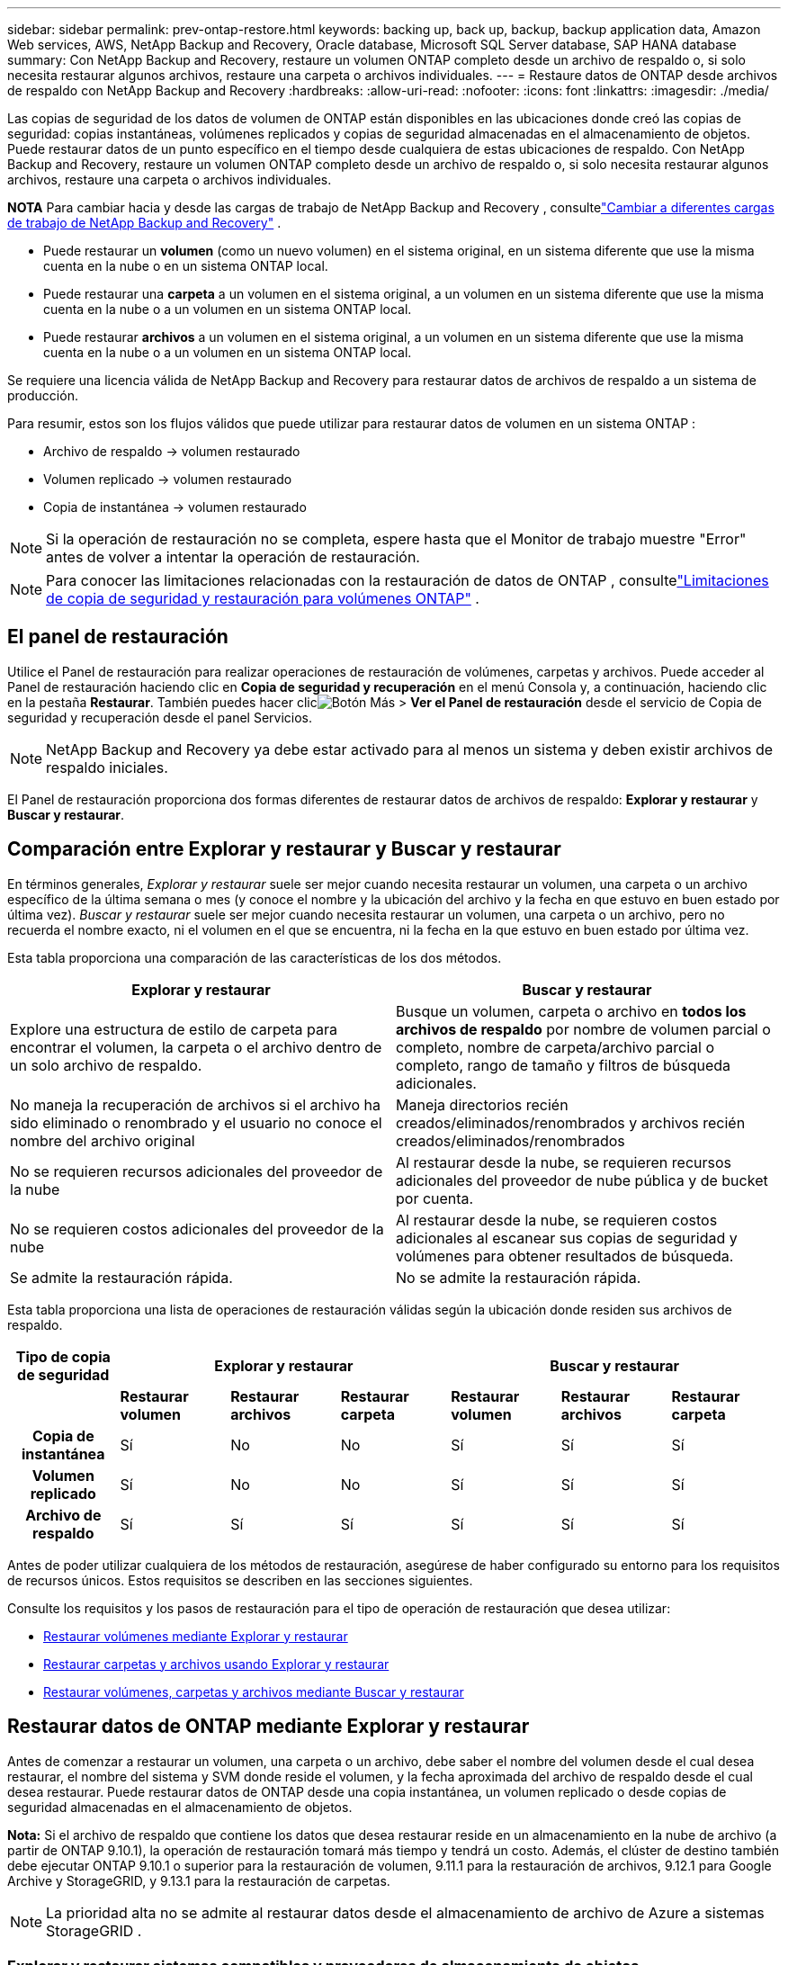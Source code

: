 ---
sidebar: sidebar 
permalink: prev-ontap-restore.html 
keywords: backing up, back up, backup, backup application data, Amazon Web services, AWS, NetApp Backup and Recovery, Oracle database, Microsoft SQL Server database, SAP HANA database 
summary: Con NetApp Backup and Recovery, restaure un volumen ONTAP completo desde un archivo de respaldo o, si solo necesita restaurar algunos archivos, restaure una carpeta o archivos individuales. 
---
= Restaure datos de ONTAP desde archivos de respaldo con NetApp Backup and Recovery
:hardbreaks:
:allow-uri-read: 
:nofooter: 
:icons: font
:linkattrs: 
:imagesdir: ./media/


[role="lead"]
Las copias de seguridad de los datos de volumen de ONTAP están disponibles en las ubicaciones donde creó las copias de seguridad: copias instantáneas, volúmenes replicados y copias de seguridad almacenadas en el almacenamiento de objetos.  Puede restaurar datos de un punto específico en el tiempo desde cualquiera de estas ubicaciones de respaldo.  Con NetApp Backup and Recovery, restaure un volumen ONTAP completo desde un archivo de respaldo o, si solo necesita restaurar algunos archivos, restaure una carpeta o archivos individuales.

[]
====
*NOTA* Para cambiar hacia y desde las cargas de trabajo de NetApp Backup and Recovery , consultelink:br-start-switch-ui.html["Cambiar a diferentes cargas de trabajo de NetApp Backup and Recovery"] .

====
* Puede restaurar un *volumen* (como un nuevo volumen) en el sistema original, en un sistema diferente que use la misma cuenta en la nube o en un sistema ONTAP local.
* Puede restaurar una *carpeta* a un volumen en el sistema original, a un volumen en un sistema diferente que use la misma cuenta en la nube o a un volumen en un sistema ONTAP local.
* Puede restaurar *archivos* a un volumen en el sistema original, a un volumen en un sistema diferente que use la misma cuenta en la nube o a un volumen en un sistema ONTAP local.


Se requiere una licencia válida de NetApp Backup and Recovery para restaurar datos de archivos de respaldo a un sistema de producción.

Para resumir, estos son los flujos válidos que puede utilizar para restaurar datos de volumen en un sistema ONTAP :

* Archivo de respaldo -> volumen restaurado
* Volumen replicado -> volumen restaurado
* Copia de instantánea -> volumen restaurado



NOTE: Si la operación de restauración no se completa, espere hasta que el Monitor de trabajo muestre "Error" antes de volver a intentar la operación de restauración.


NOTE: Para conocer las limitaciones relacionadas con la restauración de datos de ONTAP , consultelink:br-reference-limitations.html["Limitaciones de copia de seguridad y restauración para volúmenes ONTAP"] .



== El panel de restauración

Utilice el Panel de restauración para realizar operaciones de restauración de volúmenes, carpetas y archivos.  Puede acceder al Panel de restauración haciendo clic en *Copia de seguridad y recuperación* en el menú Consola y, a continuación, haciendo clic en la pestaña *Restaurar*.  También puedes hacer clicimage:icon-options-vertical.gif["Botón Más"] > *Ver el Panel de restauración* desde el servicio de Copia de seguridad y recuperación desde el panel Servicios.


NOTE: NetApp Backup and Recovery ya debe estar activado para al menos un sistema y deben existir archivos de respaldo iniciales.

El Panel de restauración proporciona dos formas diferentes de restaurar datos de archivos de respaldo: *Explorar y restaurar* y *Buscar y restaurar*.



== Comparación entre Explorar y restaurar y Buscar y restaurar

En términos generales, _Explorar y restaurar_ suele ser mejor cuando necesita restaurar un volumen, una carpeta o un archivo específico de la última semana o mes (y conoce el nombre y la ubicación del archivo y la fecha en que estuvo en buen estado por última vez).  _Buscar y restaurar_ suele ser mejor cuando necesita restaurar un volumen, una carpeta o un archivo, pero no recuerda el nombre exacto, ni el volumen en el que se encuentra, ni la fecha en la que estuvo en buen estado por última vez.

Esta tabla proporciona una comparación de las características de los dos métodos.

[cols="50,50"]
|===
| Explorar y restaurar | Buscar y restaurar 


| Explore una estructura de estilo de carpeta para encontrar el volumen, la carpeta o el archivo dentro de un solo archivo de respaldo. | Busque un volumen, carpeta o archivo en *todos los archivos de respaldo* por nombre de volumen parcial o completo, nombre de carpeta/archivo parcial o completo, rango de tamaño y filtros de búsqueda adicionales. 


| No maneja la recuperación de archivos si el archivo ha sido eliminado o renombrado y el usuario no conoce el nombre del archivo original | Maneja directorios recién creados/eliminados/renombrados y archivos recién creados/eliminados/renombrados 


| No se requieren recursos adicionales del proveedor de la nube | Al restaurar desde la nube, se requieren recursos adicionales del proveedor de nube pública y de bucket por cuenta. 


| No se requieren costos adicionales del proveedor de la nube | Al restaurar desde la nube, se requieren costos adicionales al escanear sus copias de seguridad y volúmenes para obtener resultados de búsqueda. 


| Se admite la restauración rápida. | No se admite la restauración rápida. 
|===
Esta tabla proporciona una lista de operaciones de restauración válidas según la ubicación donde residen sus archivos de respaldo.

[cols="14h,14,14,14,14,14,14"]
|===
| Tipo de copia de seguridad 3+| Explorar y restaurar 3+| Buscar y restaurar 


|  | *Restaurar volumen* | *Restaurar archivos* | *Restaurar carpeta* | *Restaurar volumen* | *Restaurar archivos* | *Restaurar carpeta* 


| Copia de instantánea | Sí | No | No | Sí | Sí | Sí 


| Volumen replicado | Sí | No | No | Sí | Sí | Sí 


| Archivo de respaldo | Sí | Sí | Sí | Sí | Sí | Sí 
|===
Antes de poder utilizar cualquiera de los métodos de restauración, asegúrese de haber configurado su entorno para los requisitos de recursos únicos.  Estos requisitos se describen en las secciones siguientes.

Consulte los requisitos y los pasos de restauración para el tipo de operación de restauración que desea utilizar:

* <<Restaurar volúmenes mediante Explorar y restaurar,Restaurar volúmenes mediante Explorar y restaurar>>
* <<Restaurar carpetas y archivos usando Explorar y restaurar,Restaurar carpetas y archivos usando Explorar y restaurar>>
* <<restore-ontap-data-using-search-restore,Restaurar volúmenes, carpetas y archivos mediante Buscar y restaurar>>




== Restaurar datos de ONTAP mediante Explorar y restaurar

Antes de comenzar a restaurar un volumen, una carpeta o un archivo, debe saber el nombre del volumen desde el cual desea restaurar, el nombre del sistema y SVM donde reside el volumen, y la fecha aproximada del archivo de respaldo desde el cual desea restaurar.  Puede restaurar datos de ONTAP desde una copia instantánea, un volumen replicado o desde copias de seguridad almacenadas en el almacenamiento de objetos.

*Nota:* Si el archivo de respaldo que contiene los datos que desea restaurar reside en un almacenamiento en la nube de archivo (a partir de ONTAP 9.10.1), la operación de restauración tomará más tiempo y tendrá un costo.  Además, el clúster de destino también debe ejecutar ONTAP 9.10.1 o superior para la restauración de volumen, 9.11.1 para la restauración de archivos, 9.12.1 para Google Archive y StorageGRID, y 9.13.1 para la restauración de carpetas.

ifdef::aws[]

link:prev-reference-aws-archive-storage-tiers.html["Obtenga más información sobre la restauración desde el almacenamiento de archivo de AWS"].

endif::aws[]

ifdef::azure[]

link:prev-reference-azure-archive-storage-tiers.html["Obtenga más información sobre la restauración desde el almacenamiento de archivo de Azure"].

endif::azure[]

ifdef::gcp[]

link:prev-reference-gcp-archive-storage-tiers.html["Obtenga más información sobre cómo restaurar desde el almacenamiento de archivo de Google"].

endif::gcp[]


NOTE: La prioridad alta no se admite al restaurar datos desde el almacenamiento de archivo de Azure a sistemas StorageGRID .



=== Explorar y restaurar sistemas compatibles y proveedores de almacenamiento de objetos

Puede restaurar datos de ONTAP desde un archivo de respaldo que reside en un sistema secundario (un volumen replicado) o en un almacenamiento de objetos (un archivo de respaldo) en los siguientes sistemas.  Las copias instantáneas residen en el sistema de origen y solo se pueden restaurar en ese mismo sistema.

*Nota:* Puede restaurar un volumen desde cualquier tipo de archivo de respaldo, pero en este momento solo puede restaurar una carpeta o archivos individuales desde un archivo de respaldo en el almacenamiento de objetos.

[cols="25,25,25,25"]
|===
| *Desde el almacén de objetos (copia de seguridad)* | *Desde Primaria (Instantánea)* | *Desde el sistema secundario (replicación)* | Al sistema de destino ifdef::aws[] 


| Amazon S3 | Cloud Volumes ONTAP en el sistema ONTAP local de AWS | Cloud Volumes ONTAP en el sistema ONTAP local de AWS endif::aws[] ifdef::azure[] | Blob de Azure 


| Cloud Volumes ONTAP en el sistema ONTAP local de Azure | Cloud Volumes ONTAP en el sistema ONTAP local de Azure endif::azure[] ifdef::gcp[] | Almacenamiento en la nube de Google | Cloud Volumes ONTAP en el sistema Google On-premises ONTAP 


| Cloud Volumes ONTAP en el sistema Google On-premises ONTAP endif::gcp[] | StorageGRID en NetApp | Sistema ONTAP local | Sistema ONTAP local Cloud Volumes ONTAP 


| Al sistema ONTAP local | ONTAP S3 | Sistema ONTAP local | Sistema ONTAP local Cloud Volumes ONTAP 
|===
ifdef::aws[]

endif::aws[]

ifdef::azure[]

endif::azure[]

ifdef::gcp[]

endif::gcp[]

Para explorar y restaurar, el agente de consola se puede instalar en las siguientes ubicaciones:

ifdef::aws[]

* Para Amazon S3, el agente de consola se puede implementar en AWS o en sus instalaciones


endif::aws[]

ifdef::azure[]

* Para Azure Blob, el agente de consola se puede implementar en Azure o en sus instalaciones.


endif::azure[]

ifdef::gcp[]

* Para Google Cloud Storage, el agente de la consola debe implementarse en su VPC de Google Cloud Platform


endif::gcp[]

* Para StorageGRID, el agente de consola debe implementarse en sus instalaciones, con o sin acceso a Internet.
* Para ONTAP S3, el agente de consola se puede implementar en sus instalaciones (con o sin acceso a Internet) o en un entorno de proveedor de nube.


Tenga en cuenta que las referencias a "sistemas ONTAP locales" incluyen los sistemas FAS, AFF y ONTAP Select .


NOTE: Si la versión de ONTAP en su sistema es inferior a 9.13.1, no podrá restaurar carpetas o archivos si el archivo de respaldo se ha configurado con DataLock y Ransomware.  En este caso, puede restaurar todo el volumen desde el archivo de respaldo y luego acceder a los archivos que necesita.



=== Restaurar volúmenes mediante Explorar y restaurar

Cuando restaura un volumen desde un archivo de respaldo, NetApp Backup and Recovery crea un _nuevo_ volumen usando los datos del respaldo.  Al usar una copia de seguridad desde un almacenamiento de objetos, puede restaurar los datos en un volumen en el sistema original, en un sistema diferente ubicado en la misma cuenta en la nube que el sistema de origen o en un sistema ONTAP local.

Al restaurar una copia de seguridad en la nube en un sistema Cloud Volumes ONTAP que utiliza ONTAP 9.13.0 o superior, o en un sistema ONTAP local que ejecuta ONTAP 9.14.1, tendrá la opción de realizar una operación de _restauración rápida_. La restauración rápida es ideal para situaciones de recuperación ante desastres donde necesita proporcionar acceso a un volumen lo antes posible. Una restauración rápida restaura los metadatos del archivo de respaldo a un volumen en lugar de restaurar el archivo de respaldo completo.  No se recomienda la restauración rápida para aplicaciones sensibles al rendimiento o a la latencia, y no es compatible con copias de seguridad en almacenamiento archivado.


NOTE: La restauración rápida solo es compatible con volúmenes FlexGroup si el sistema de origen desde el cual se creó la copia de seguridad en la nube ejecutaba ONTAP 9.12.1 o superior.  Y solo es compatible con volúmenes SnapLock si el sistema de origen ejecutaba ONTAP 9.11.0 o superior.

Al restaurar desde un volumen replicado, puede restaurar el volumen al sistema original o a un sistema Cloud Volumes ONTAP o ONTAP local.

image:diagram_browse_restore_volume.png["Un diagrama que muestra el flujo para realizar una operación de restauración de volumen mediante Explorar y restaurar."]

Como puede ver, necesitará saber el nombre del sistema de origen, la máquina virtual de almacenamiento, el nombre del volumen y la fecha del archivo de respaldo para realizar una restauración de volumen.

.Pasos
. Desde el menú Consola, seleccione *Protección > Copia de seguridad y recuperación*.
. Seleccione la pestaña *Restaurar* y se mostrará el Panel de restauración.
. Desde la sección _Explorar y restaurar_, seleccione *Restaurar volumen*.
. En la página _Seleccionar origen_, navegue hasta el archivo de respaldo del volumen que desea restaurar.  Seleccione el *sistema*, el *volumen* y el archivo de *copia de seguridad* que tenga la marca de fecha y hora desde el que desea restaurar.
+
La columna *Ubicación* muestra si el archivo de respaldo (instantánea) es *Local* (una copia instantánea en el sistema de origen), *Secundario* (un volumen replicado en un sistema ONTAP secundario) o *Almacenamiento de objetos* (un archivo de respaldo en el almacenamiento de objetos).  Seleccione el archivo que desea restaurar.

. Seleccione *Siguiente*.
+
Tenga en cuenta que si selecciona un archivo de respaldo en el almacenamiento de objetos y Ransomware Resilience está activo para ese respaldo (si habilitó DataLock y Ransomware Resilience en la política de respaldo), se le solicitará que ejecute un análisis de ransomware adicional en el archivo de respaldo antes de restaurar los datos.  Le recomendamos que escanee el archivo de respaldo en busca de ransomware.  (Incurrirá en costos de salida adicionales de su proveedor de nube para acceder al contenido del archivo de respaldo).

. En la página _Seleccionar destino_, seleccione el *sistema* donde desea restaurar el volumen.
. Al restaurar un archivo de respaldo desde un almacenamiento de objetos, si selecciona un sistema ONTAP local y aún no ha configurado la conexión del clúster al almacenamiento de objetos, se le solicitará información adicional:
+
ifdef::aws[]

+
** Al restaurar desde Amazon S3, seleccione el espacio IP en el clúster ONTAP donde residirá el volumen de destino, ingrese la clave de acceso y la clave secreta del usuario que creó para darle al clúster ONTAP acceso al bucket S3 y, opcionalmente, elija un punto final de VPC privado para una transferencia de datos segura.




endif::aws[]

ifdef::azure[]

* Al restaurar desde Azure Blob, seleccione el espacio IP en el clúster ONTAP donde residirá el volumen de destino, seleccione la suscripción de Azure para acceder al almacenamiento de objetos y, opcionalmente, elija un punto final privado para la transferencia segura de datos seleccionando la red virtual y la subred.


endif::azure[]

ifdef::gcp[]

* Al restaurar desde Google Cloud Storage, seleccione el proyecto de Google Cloud y la clave de acceso y la clave secreta para acceder al almacenamiento de objetos, la región donde se almacenan las copias de seguridad y el espacio IP en el clúster ONTAP donde residirá el volumen de destino.


endif::gcp[]

* Al restaurar desde StorageGRID, ingrese el FQDN del servidor StorageGRID y el puerto que ONTAP debe usar para la comunicación HTTPS con StorageGRID, seleccione la clave de acceso y la clave secreta necesarias para acceder al almacenamiento de objetos, y el espacio IP en el clúster ONTAP donde residirá el volumen de destino.
* Al restaurar desde ONTAP S3, ingrese el FQDN del servidor ONTAP S3 y el puerto que ONTAP debe usar para la comunicación HTTPS con ONTAP S3, seleccione la clave de acceso y la clave secreta necesarias para acceder al almacenamiento de objetos, y el espacio IP en el clúster ONTAP donde residirá el volumen de destino.
+
.. Ingrese el nombre que desea utilizar para el volumen restaurado y seleccione la máquina virtual de almacenamiento y el agregado donde residirá el volumen.  Al restaurar un volumen FlexGroup , deberá seleccionar varios agregados.  De forma predeterminada, se utiliza *<source_volume_name>_restore* como nombre del volumen.
+
Al restaurar una copia de seguridad desde un almacenamiento de objetos a un sistema Cloud Volumes ONTAP que utiliza ONTAP 9.13.0 o superior, o a un sistema ONTAP local que ejecuta ONTAP 9.14.1, tendrá la opción de realizar una operación de _restauración rápida_.

+
Y si está restaurando el volumen desde un archivo de respaldo que reside en un nivel de almacenamiento de archivo (disponible a partir de ONTAP 9.10.1), puede seleccionar la Prioridad de restauración.

+
ifdef::aws[]





link:prev-reference-aws-archive-storage-tiers.html["Obtenga más información sobre la restauración desde el almacenamiento de archivo de AWS"].

endif::aws[]

ifdef::azure[]

link:prev-reference-azure-archive-storage-tiers.html["Obtenga más información sobre la restauración desde el almacenamiento de archivo de Azure"].

endif::azure[]

ifdef::gcp[]

link:prev-reference-gcp-archive-storage-tiers.html["Obtenga más información sobre cómo restaurar desde el almacenamiento de archivo de Google"]. Los archivos de respaldo en el nivel de almacenamiento de Google Archive se restauran casi de inmediato y no requieren prioridad de restauración.

endif::gcp[]

. Seleccione *Siguiente* para elegir si desea realizar un proceso de restauración normal o de restauración rápida:
+
** *Restauración normal*: utilice la restauración normal en volúmenes que requieran alto rendimiento.  Los volúmenes no estarán disponibles hasta que se complete el proceso de restauración.
** *Restauración rápida*: Los volúmenes y datos restaurados estarán disponibles de inmediato. No utilice esto en volúmenes que requieran alto rendimiento porque durante el proceso de restauración rápida, el acceso a los datos podría ser más lento de lo habitual.


. Seleccione *Restaurar* y regresará al Panel de restauración para que pueda revisar el progreso de la operación de restauración.


.Resultado
NetApp Backup and Recovery crea un nuevo volumen basado en la copia de seguridad que seleccionó.

Tenga en cuenta que restaurar un volumen desde un archivo de respaldo que reside en un almacenamiento de archivo puede demorar muchos minutos u horas según el nivel de archivo y la prioridad de restauración.  Puede seleccionar la pestaña *Monitoreo de trabajo* para ver el progreso de la restauración.



=== Restaurar carpetas y archivos usando Explorar y restaurar

Si necesita restaurar solo unos pocos archivos de una copia de seguridad de volumen ONTAP , puede optar por restaurar una carpeta o archivos individuales en lugar de restaurar el volumen completo.  Puede restaurar carpetas y archivos en un volumen existente en el sistema original o en un sistema diferente que utilice la misma cuenta en la nube.  También puede restaurar carpetas y archivos a un volumen en un sistema ONTAP local.


NOTE: En este momento, solo puede restaurar una carpeta o archivos individuales desde un archivo de respaldo en el almacenamiento de objetos.  Actualmente, no se admite la restauración de archivos y carpetas desde una copia de instantánea local o desde un archivo de respaldo que resida en un sistema secundario (un volumen replicado).

Si selecciona varios archivos, todos ellos se restaurarán en el mismo volumen de destino que elija.  Entonces, si desea restaurar archivos en diferentes volúmenes, deberá ejecutar el proceso de restauración varias veces.

Al utilizar ONTAP 9.13.0 o superior, puede restaurar una carpeta junto con todos los archivos y subcarpetas que contiene.  Al utilizar una versión de ONTAP anterior a 9.13.0, solo se restauran los archivos de esa carpeta; no se restauran las subcarpetas ni los archivos dentro de las subcarpetas.

[NOTE]
====
* Si el archivo de respaldo se configuró con protección DataLock y Ransomware, la restauración a nivel de carpeta solo se admite si la versión de ONTAP es 9.13.1 o superior.  Si está utilizando una versión anterior de ONTAP, puede restaurar todo el volumen desde el archivo de respaldo y luego acceder a la carpeta y los archivos que necesita.
* Si el archivo de respaldo reside en el almacenamiento de archivo, la restauración a nivel de carpeta solo se admite si la versión de ONTAP es 9.13.1 o superior.  Si está utilizando una versión anterior de ONTAP, puede restaurar la carpeta desde un archivo de respaldo más nuevo que no se haya archivado, o puede restaurar el volumen completo desde el respaldo archivado y luego acceder a la carpeta y los archivos que necesita.
* Con ONTAP 9.15.1, puede restaurar carpetas FlexGroup utilizando la opción "Explorar y restaurar".  Esta función se encuentra en modo de vista previa de tecnología.
+
Puedes probarlo usando una bandera especial descrita en el https://community.netapp.com/t5/Tech-ONTAP-Blogs/BlueXP-Backup-and-Recovery-July-2024-Release/ba-p/453993#toc-hId-1830672444["Blog de la versión de julio de 2024 de NetApp Backup and Recovery"^] .



====


==== Prerrequisitos

* La versión de ONTAP debe ser 9.6 o superior para realizar operaciones de restauración de _archivos_.
* La versión de ONTAP debe ser 9.11.1 o superior para realizar operaciones de restauración de _carpeta_.  Se requiere la versión 9.13.1 de ONTAP si los datos están en un almacenamiento de archivo o si el archivo de respaldo utiliza protección DataLock y contra ransomware.
* La versión de ONTAP debe ser 9.15.1 p2 o superior para restaurar directorios FlexGroup usando la opción Explorar y restaurar.




==== Proceso de restauración de carpetas y archivos

El proceso es así:

. Cuando desee restaurar una carpeta, o uno o más archivos, desde una copia de seguridad de volumen, haga clic en la pestaña *Restaurar* y haga clic en *Restaurar archivos o carpeta* en _Explorar y restaurar_.
. Seleccione el sistema de origen, el volumen y el archivo de respaldo en el que residen la carpeta o los archivos.
. NetApp Backup and Recovery muestra las carpetas y los archivos que existen dentro del archivo de respaldo seleccionado.
. Seleccione la carpeta o los archivos que desea restaurar desde esa copia de seguridad.
. Seleccione la ubicación de destino donde desea que se restauren la carpeta o los archivos (el sistema, el volumen y la carpeta) y haga clic en *Restaurar*.
. Se restauran los archivos.


image:diagram_browse_restore_file.png["Un diagrama que muestra el flujo para realizar una operación de restauración de archivos utilizando Explorar y restaurar."]

Como puede ver, necesita saber el nombre del sistema, el nombre del volumen, la fecha del archivo de respaldo y el nombre de la carpeta/archivo para realizar una restauración de carpeta o archivo.



==== Restaurar carpetas y archivos

Siga estos pasos para restaurar carpetas o archivos a un volumen desde una copia de seguridad de volumen ONTAP .  Debe saber el nombre del volumen y la fecha del archivo de respaldo que desea utilizar para restaurar la carpeta o los archivos.  Esta funcionalidad utiliza la navegación en vivo para que pueda ver la lista de directorios y archivos dentro de cada archivo de respaldo.

.Pasos
. Desde el menú Consola, seleccione *Protección > Copia de seguridad y recuperación*.
. Seleccione la pestaña *Restaurar* y se mostrará el Panel de restauración.
. Desde la sección _Explorar y restaurar_, seleccione *Restaurar archivos o carpeta*.
. En la página _Seleccionar origen_, navegue hasta el archivo de respaldo del volumen que contiene la carpeta o los archivos que desea restaurar.  Seleccione el *sistema*, el *volumen* y la *copia de seguridad* que tenga la marca de fecha y hora desde donde desea restaurar los archivos.
. Seleccione *Siguiente* y se mostrará la lista de carpetas y archivos de la copia de seguridad del volumen.
+
Si está restaurando carpetas o archivos desde un archivo de respaldo que reside en un nivel de almacenamiento de archivo, puede seleccionar la Prioridad de restauración.

+
link:prev-reference-aws-archive-storage-tiers.html["Obtenga más información sobre la restauración desde el almacenamiento de archivo de AWS"]. link:prev-reference-azure-archive-storage-tiers.html["Obtenga más información sobre la restauración desde el almacenamiento de archivo de Azure"]. link:prev-reference-gcp-archive-storage-tiers.html["Obtenga más información sobre cómo restaurar desde el almacenamiento de archivo de Google"]. Los archivos de respaldo en el nivel de almacenamiento de Google Archive se restauran casi de inmediato y no requieren prioridad de restauración.

+
Y si Ransomware Resilience está activo para el archivo de respaldo (si habilitó DataLock y Ransomware Resilience en la política de respaldo), entonces se le solicitará que ejecute un análisis de ransomware adicional en el archivo de respaldo antes de restaurar los datos.  Le recomendamos que escanee el archivo de respaldo en busca de ransomware.  (Incurrirá en costos de salida adicionales de su proveedor de nube para acceder al contenido del archivo de respaldo).

. En la página _Seleccionar elementos_, seleccione la carpeta o los archivos que desea restaurar y seleccione *Continuar*.  Para ayudarle a encontrar el artículo:
+
** Puede seleccionar la carpeta o el nombre del archivo si lo ve.
** Puede seleccionar el icono de búsqueda e ingresar el nombre de la carpeta o archivo para navegar directamente al elemento.
** Puede navegar hacia abajo en los niveles de las carpetas usando la flecha hacia abajo al final de la fila para encontrar archivos específicos.
+
A medida que selecciona archivos, estos se agregan al lado izquierdo de la página para que pueda ver los archivos que ya ha elegido.  Puede eliminar un archivo de esta lista si es necesario seleccionando la *x* junto al nombre del archivo.



. En la página _Seleccionar destino_, seleccione el *sistema* donde desea restaurar los elementos.
+
Si selecciona un clúster local y aún no ha configurado la conexión del clúster al almacenamiento de objetos, se le solicitará información adicional:

+
ifdef::aws[]

+
** Al restaurar desde Amazon S3, ingrese el espacio IP en el clúster ONTAP donde reside el volumen de destino, y la clave de acceso de AWS y la clave secreta necesarias para acceder al almacenamiento de objetos.  También puede seleccionar una configuración de enlace privado para la conexión al clúster.




endif::aws[]

ifdef::azure[]

* Al restaurar desde Azure Blob, ingrese el espacio IP en el clúster ONTAP donde reside el volumen de destino.  También puede seleccionar una configuración de punto final privado para la conexión al clúster.


endif::azure[]

ifdef::gcp[]

* Al restaurar desde Google Cloud Storage, ingrese el espacio IP en el clúster ONTAP donde residen los volúmenes de destino, y la clave de acceso y la clave secreta necesarias para acceder al almacenamiento de objetos.


endif::gcp[]

* Al restaurar desde StorageGRID, ingrese el FQDN del servidor StorageGRID y el puerto que ONTAP debe usar para la comunicación HTTPS con StorageGRID, ingrese la clave de acceso y la clave secreta necesarias para acceder al almacenamiento de objetos, y el espacio IP en el clúster ONTAP donde reside el volumen de destino.
+
.. Luego seleccione el *Volumen* y la *Carpeta* donde desea restaurar la carpeta o los archivos.
+
Tiene algunas opciones para la ubicación al restaurar carpetas y archivos.



* Cuando haya elegido *Seleccionar carpeta de destino*, como se muestra arriba:
+
** Puede seleccionar cualquier carpeta.
** Puede pasar el cursor sobre una carpeta y hacer clic al final de la fila para explorar las subcarpetas y luego seleccionar una carpeta.


* Si ha seleccionado el mismo sistema de destino y volumen donde se encontraba la carpeta/archivo de origen, puede seleccionar *Mantener ruta de la carpeta de origen* para restaurar la carpeta o los archivos a la misma carpeta donde existían en la estructura de origen.  Todas las mismas carpetas y subcarpetas deben existir previamente; no se crean carpetas.  Al restaurar archivos a su ubicación original, puede optar por sobrescribir los archivos de origen o crear archivos nuevos.
+
.. Seleccione *Restaurar* y regresará al Panel de restauración para que pueda revisar el progreso de la operación de restauración.  También puede hacer clic en la pestaña *Monitoreo de trabajos* para ver el progreso de la restauración.






== Restaurar datos de ONTAP mediante Buscar y restaurar

Puede restaurar un volumen, una carpeta o archivos desde un archivo de respaldo de ONTAP usando Buscar y restaurar.  Buscar y restaurar le permite buscar un volumen, una carpeta o un archivo específico de todas las copias de seguridad y luego realizar una restauración.  No necesita saber el nombre exacto del sistema, el nombre del volumen o el nombre del archivo: la búsqueda examina todos los archivos de respaldo del volumen.

La operación de búsqueda examina todas las copias de instantáneas locales que existen para sus volúmenes ONTAP , todos los volúmenes replicados en sistemas de almacenamiento secundario y todos los archivos de respaldo que existen en el almacenamiento de objetos.  Dado que restaurar datos desde una copia instantánea local o un volumen replicado puede ser más rápido y menos costoso que restaurar desde un archivo de respaldo en el almacenamiento de objetos, es posible que desee restaurar datos desde estas otras ubicaciones.

Cuando restaura un _volumen completo_ desde un archivo de respaldo, NetApp Backup and Recovery crea un _nuevo_ volumen utilizando los datos del respaldo.  Puede restaurar los datos como un volumen en el sistema original, en un sistema diferente ubicado en la misma cuenta de nube que el sistema de origen o en un sistema ONTAP local.

Puede restaurar _carpetas o archivos_ a la ubicación del volumen original, a un volumen diferente en el mismo sistema, a un sistema diferente que use la misma cuenta en la nube o a un volumen en un sistema ONTAP local.

Al utilizar ONTAP 9.13.0 o superior, puede restaurar una carpeta junto con todos los archivos y subcarpetas que contiene.  Al utilizar una versión de ONTAP anterior a 9.13.0, solo se restauran los archivos de esa carpeta; no se restauran las subcarpetas ni los archivos dentro de las subcarpetas.

Si el archivo de respaldo del volumen que desea restaurar reside en un almacenamiento de archivo (disponible a partir de ONTAP 9.10.1), la operación de restauración tardará más tiempo y tendrá un costo adicional.  Tenga en cuenta que el clúster de destino también debe ejecutar ONTAP 9.10.1 o superior para la restauración de volumen, 9.11.1 para la restauración de archivos, 9.12.1 para Google Archive y StorageGRID, y 9.13.1 para la restauración de carpetas.

ifdef::aws[]

link:prev-reference-aws-archive-storage-tiers.html["Obtenga más información sobre la restauración desde el almacenamiento de archivo de AWS"].

endif::aws[]

ifdef::azure[]

link:prev-reference-azure-archive-storage-tiers.html["Obtenga más información sobre la restauración desde el almacenamiento de archivo de Azure"].

endif::azure[]

ifdef::gcp[]

link:prev-reference-gcp-archive-storage-tiers.html["Obtenga más información sobre cómo restaurar desde el almacenamiento de archivo de Google"].

endif::gcp[]

[NOTE]
====
* Si el archivo de respaldo en el almacenamiento de objetos se ha configurado con protección DataLock y Ransomware, la restauración a nivel de carpeta solo se admite si la versión de ONTAP es 9.13.1 o superior.  Si está utilizando una versión anterior de ONTAP, puede restaurar todo el volumen desde el archivo de respaldo y luego acceder a la carpeta y los archivos que necesita.
* Si el archivo de respaldo en el almacenamiento de objetos reside en el almacenamiento de archivo, la restauración a nivel de carpeta solo se admite si la versión de ONTAP es 9.13.1 o superior.  Si está utilizando una versión anterior de ONTAP, puede restaurar la carpeta desde un archivo de respaldo más nuevo que no se haya archivado, o puede restaurar el volumen completo desde el respaldo archivado y luego acceder a la carpeta y los archivos que necesita.
* La prioridad de restauración "Alta" no se admite al restaurar datos desde el almacenamiento de archivo de Azure a sistemas StorageGRID .
* Actualmente no se admite la restauración de carpetas desde volúmenes en el almacenamiento de objetos ONTAP S3.


====
Antes de comenzar, debe tener alguna idea del nombre o la ubicación del volumen o archivo que desea restaurar.



=== Buscar y restaurar sistemas compatibles y proveedores de almacenamiento de objetos

Puede restaurar datos de ONTAP desde un archivo de respaldo que reside en un sistema secundario (un volumen replicado) o en un almacenamiento de objetos (un archivo de respaldo) en los siguientes sistemas.  Las copias instantáneas residen en el sistema de origen y solo se pueden restaurar en ese mismo sistema.

*Nota:* Puede restaurar volúmenes y archivos desde cualquier tipo de archivo de respaldo, pero en este momento solo puede restaurar una carpeta desde archivos de respaldo en el almacenamiento de objetos.

[cols="33,33,33"]
|===
2+| Ubicación del archivo de respaldo | Sistema de destino 


| *Almacén de objetos (copia de seguridad)* | *Sistema secundario (replicación)* | ifdef::aws[] 


| Amazon S3 | Cloud Volumes ONTAP en el sistema ONTAP local de AWS | Cloud Volumes ONTAP en el sistema ONTAP local de AWS endif::aws[] ifdef::azure[] 


| Blob de Azure | Cloud Volumes ONTAP en el sistema ONTAP local de Azure | Cloud Volumes ONTAP en el sistema ONTAP local de Azure endif::azure[] ifdef::gcp[] 


| Almacenamiento en la nube de Google | Cloud Volumes ONTAP en el sistema Google On-premises ONTAP | Cloud Volumes ONTAP en el sistema Google On-premises ONTAP endif::gcp[] 


| StorageGRID en NetApp | Sistema ONTAP local Cloud Volumes ONTAP | Sistema ONTAP local 


| ONTAP S3 | Sistema ONTAP local Cloud Volumes ONTAP | Sistema ONTAP local 
|===
Para buscar y restaurar, el agente de consola se puede instalar en las siguientes ubicaciones:

ifdef::aws[]

* Para Amazon S3, el agente de consola se puede implementar en AWS o en sus instalaciones


endif::aws[]

ifdef::azure[]

* Para Azure Blob, el agente de consola se puede implementar en Azure o en sus instalaciones.


endif::azure[]

ifdef::gcp[]

* Para Google Cloud Storage, el agente de la consola debe implementarse en su VPC de Google Cloud Platform


endif::gcp[]

* Para StorageGRID, el agente de consola debe implementarse en sus instalaciones, con o sin acceso a Internet.
* Para ONTAP S3, el agente de consola se puede implementar en sus instalaciones (con o sin acceso a Internet) o en un entorno de proveedor de nube.


Tenga en cuenta que las referencias a "sistemas ONTAP locales" incluyen los sistemas FAS, AFF y ONTAP Select .



=== Prerrequisitos

* Requisitos del clúster:
+
** La versión de ONTAP debe ser 9.8 o superior.
** La máquina virtual de almacenamiento (SVM) en la que reside el volumen debe tener un LIF de datos configurado.
** NFS debe estar habilitado en el volumen (se admiten volúmenes NFS y SMB/CIFS).
** El servidor RPC SnapDiff debe estar activado en la SVM.  La consola hace esto automáticamente cuando habilita la indexación en el sistema.  (SnapDiff es la tecnología que identifica rápidamente las diferencias de archivos y directorios entre copias Snapshot).




ifdef::aws[]

* Requisitos de AWS:
+
** Se deben agregar permisos específicos de Amazon Athena, AWS Glue y AWS S3 al rol de usuario que proporciona permisos a la consola. link:prev-ontap-backup-onprem-aws.html["Asegúrese de que todos los permisos estén configurados correctamente"].
+
Tenga en cuenta que si ya estaba usando NetApp Backup and Recovery con un agente de consola que configuró en el pasado, ahora deberá agregar los permisos de Athena y Glue al rol de usuario de consola.  Son necesarios para buscar y restaurar.





endif::aws[]

ifdef::azure[]

* Requisitos de Azure:
+
** Debe registrar el proveedor de recursos de Azure Synapse Analytics (llamado "Microsoft.Synapse") con su suscripción. https://docs.microsoft.com/en-us/azure/azure-resource-manager/management/resource-providers-and-types#register-resource-provider["Vea cómo registrar este proveedor de recursos para su suscripción"^] .  Debe ser el *Propietario* o *Colaborador* de la suscripción para registrar al proveedor de recursos.
** Se deben agregar permisos específicos de Azure Synapse Workspace y Data Lake Storage Account al rol de usuario que proporciona permisos a la consola. link:prev-ontap-backup-onprem-azure.html["Asegúrese de que todos los permisos estén configurados correctamente"].
+
Tenga en cuenta que si ya estaba usando NetApp Backup and Recovery con un agente de consola que configuró en el pasado, ahora deberá agregar los permisos de Azure Synapse Workspace y Data Lake Storage Account al rol de usuario de consola.  Son necesarios para buscar y restaurar.

** El agente de consola debe configurarse *sin* un servidor proxy para la comunicación HTTP a Internet.  Si ha configurado un servidor proxy HTTP para su agente de consola, no podrá utilizar la funcionalidad de búsqueda y restauración.




endif::azure[]

ifdef::gcp[]

* Requisitos de Google Cloud:
+
** Se deben agregar permisos específicos de Google BigQuery al rol de usuario que proporciona permisos a la NetApp Console . link:prev-ontap-backup-onprem-gcp.html["Asegúrese de que todos los permisos estén configurados correctamente"].
+
Si ya estaba usando NetApp Backup and Recovery con un agente de consola que configuró en el pasado, ahora deberá agregar los permisos de BigQuery al rol de usuario de consola.  Son necesarios para buscar y restaurar.





endif::gcp[]

* Requisitos de StorageGRID y ONTAP S3:
+
Dependiendo de su configuración, hay dos formas de implementar la búsqueda y restauración:

+
** Si no hay credenciales de proveedor de nube en su cuenta, la información del Catálogo indexado se almacena en el agente de la Consola.
+
Para obtener información sobre el Catálogo indexado v2, consulte la sección a continuación sobre cómo habilitar el Catálogo indexado.

** Si está utilizando un agente de consola en un sitio privado (oscuro), la información del catálogo indexado se almacena en el agente de consola (requiere la versión 3.9.25 o superior del agente de consola).
** Si tienes https://docs.netapp.com/us-en/console-setup-admin/concept-accounts-aws.html["Credenciales de AWS"^] o https://docs.netapp.com/us-en/console-setup-admin/concept-accounts-azure.html["Credenciales de Azure"^] en la cuenta, entonces el catálogo indexado se almacena en el proveedor de la nube, al igual que con un agente de consola implementado en la nube.  (Si tiene ambas credenciales, AWS estará seleccionado de forma predeterminada).
+
Incluso si utiliza un agente de consola local, se deben cumplir los requisitos del proveedor de la nube tanto para los permisos del agente de consola como para los recursos del proveedor de la nube.  Consulte los requisitos de AWS y Azure anteriores al utilizar esta implementación.







=== Proceso de búsqueda y restauración

El proceso es así:

. Antes de poder usar Buscar y restaurar, debe habilitar "Indexación" en cada sistema de origen desde el cual desee restaurar datos de volumen.  Esto permite que el Catálogo indexado realice un seguimiento de los archivos de respaldo de cada volumen.
. Cuando desee restaurar un volumen o archivos desde una copia de seguridad de volumen, en _Buscar y restaurar_, seleccione *Buscar y restaurar*.
. Ingrese los criterios de búsqueda para un volumen, carpeta o archivo por nombre de volumen parcial o completo, nombre de archivo parcial o completo, ubicación de respaldo, rango de tamaño, rango de fecha de creación, otros filtros de búsqueda y seleccione *Buscar*.
+
La página Resultados de la búsqueda muestra todas las ubicaciones que tienen un archivo o volumen que coincide con sus criterios de búsqueda.

. Seleccione *Ver todas las copias de seguridad* para la ubicación que desea utilizar para restaurar el volumen o archivo y, a continuación, seleccione *Restaurar* en el archivo de copia de seguridad real que desea utilizar.
. Seleccione la ubicación donde desea que se restaure el volumen, la carpeta o los archivos y seleccione *Restaurar*.
. Se restauran el volumen, la carpeta o los archivos.


image:diagram_search_restore_vol_file.png["Un diagrama que muestra el flujo para realizar una operación de restauración de volumen, carpeta o archivo mediante Buscar y restaurar."]

Como puede ver, en realidad solo necesita saber un nombre parcial y NetApp Backup and Recovery busca entre todos los archivos de respaldo que coinciden con su búsqueda.



=== Habilitar el Catálogo Indexado para cada sistema

Antes de poder usar Buscar y restaurar, debe habilitar "Indexación" en cada sistema de origen desde el cual planea restaurar volúmenes o archivos.  Esto permite que el Catálogo indexado rastree cada volumen y cada archivo de respaldo, lo que hace que sus búsquedas sean muy rápidas y eficientes.

El catálogo indexado es una base de datos que almacena metadatos sobre todos los volúmenes y archivos de respaldo de su sistema.  La función de búsqueda y restauración lo utiliza para encontrar rápidamente los archivos de respaldo que contienen los datos que desea restaurar.

.Características del Catálogo indexado v2
El Catálogo Indexado v2, publicado en febrero de 2025 y actualizado en junio de 2025, incluye características que lo hacen más eficiente y fácil de usar.  Esta versión tiene una mejora significativa del rendimiento y está habilitada de forma predeterminada para todos los clientes nuevos.

Revise las siguientes consideraciones con respecto a v2:

* El Catálogo Indexado v2 está disponible en modo de vista previa.
* Si es un cliente existente y desea utilizar el Catálogo v2, deberá volver a indexar completamente su entorno.
* El Catálogo v2 indexa únicamente aquellas instantáneas que tienen una etiqueta de instantánea.
* NetApp Backup and Recovery no indexa instantáneas con etiquetas SnapMirror "por hora".  Si desea indexar instantáneas con la etiqueta SnapMirror "por hora", debe habilitarla manualmente mientras la v2 está en modo de vista previa.
* NetApp Backup and Recovery indexará volúmenes e instantáneas asociados con sistemas protegidos por NetApp Backup and Recovery solo con el Catálogo v2.  Otros sistemas descubiertos en la plataforma de la consola no se indexarán.
* La indexación de datos con Catalog v2 se realiza en entornos locales y en entornos de Amazon Web Services, Microsoft Azure y Google Cloud Platform (GCP).


El Catálogo Indexado v2 admite lo siguiente:

* Eficiencia de búsqueda global en menos de 3 minutos
* Hasta 5 mil millones de archivos
* Hasta 5000 volúmenes por clúster
* Hasta 100 000 instantáneas por volumen
* El tiempo máximo para la indexación de referencia es inferior a 7 días.  El tiempo real variará dependiendo de su entorno.


.Habilitación del catálogo indexado para un sistema
El servicio no proporciona un depósito separado cuando se utiliza el Catálogo indexado v2.  En cambio, para las copias de seguridad almacenadas en AWS, Azure, Google Cloud Platform, StorageGRID u ONTAP S3, el servicio aprovisiona espacio en el agente de la consola o en el entorno del proveedor de la nube.

Si habilitó el Catálogo indexado antes del lanzamiento de la versión v2, ocurre lo siguiente con los sistemas:

* Para las copias de seguridad almacenadas en AWS, se aprovisiona un nuevo depósito S3 y el https://aws.amazon.com/athena/faqs/["Servicio de consultas interactivas de Amazon Athena"^] y https://aws.amazon.com/glue/faqs/["Servicio de integración de datos sin servidor AWS Glue"^] .
* Para las copias de seguridad almacenadas en Azure, se aprovisiona un espacio de trabajo de Azure Synapse y un sistema de archivos Data Lake como contenedor que almacenará los datos del espacio de trabajo.
* Para las copias de seguridad almacenadas en Google Cloud, se crea un nuevo depósito y el https://cloud.google.com/bigquery["Servicios de Google Cloud BigQuery"^] se aprovisionan a nivel de cuenta/proyecto.
* Para las copias de seguridad almacenadas en StorageGRID o ONTAP S3, se aprovisiona espacio en el agente de la consola o en el entorno del proveedor de la nube.


Si la indexación ya está habilitada para su sistema, vaya a la siguiente sección para restaurar sus datos.

.Pasos para habilitar la indexación de un sistema:
. Debe realizar una de las siguientes acciones:
+
** Si no se han indexado sistemas, en el Panel de restauración, en _Buscar y restaurar_, seleccione *Habilitar indexación para sistemas*.
** Si ya se ha indexado al menos un sistema, en el Panel de restauración, en _Buscar y restaurar_, seleccione *Configuración de indexación*.


. Seleccione *Habilitar indexación* para el sistema.


.Resultado
Una vez aprovisionados todos los servicios y activado el Catálogo Indexado, el sistema se muestra como "Activo".

Dependiendo del tamaño de los volúmenes en el sistema y la cantidad de archivos de respaldo en las tres ubicaciones de respaldo, el proceso de indexación inicial podría demorar hasta una hora.  Después de eso, se actualiza de forma transparente cada hora con cambios incrementales para mantenerse actualizado.



=== Restaurar volúmenes, carpetas y archivos mediante Buscar y restaurar

Después de que tengas<<enable-the-indexed-catalog-for-each-working-environment,Habilitó la indexación para su sistema>> , puede restaurar volúmenes, carpetas y archivos mediante Buscar y restaurar.  Esto le permite utilizar una amplia gama de filtros para encontrar el archivo o volumen exacto que desea restaurar de todos los archivos de respaldo.

.Pasos
. Desde el menú Consola, seleccione *Protección > Copia de seguridad y recuperación*.
. Seleccione la pestaña *Restaurar* y se mostrará el Panel de restauración.
. Desde la sección _Buscar y restaurar_, seleccione *Buscar y restaurar*.
. Desde la sección _Buscar y restaurar_, seleccione *Buscar y restaurar*.
. Desde la página Buscar y restaurar:
+
.. En la _Barra de búsqueda_, ingrese un nombre de volumen completo o parcial, un nombre de carpeta o un nombre de archivo.
.. Seleccione el tipo de recurso: *Volúmenes*, *Archivos*, *Carpetas* o *Todos*.
.. En el área _Filtrar por_, seleccione los criterios de filtro.  Por ejemplo, puede seleccionar el sistema donde residen los datos y el tipo de archivo, por ejemplo, un archivo .JPEG.  O puede seleccionar el tipo de Ubicación de respaldo si desea buscar resultados solo dentro de copias de instantáneas disponibles o archivos de respaldo en el almacenamiento de objetos.


. Seleccione *Buscar* y el área Resultados de la búsqueda mostrará todos los recursos que tienen un archivo, carpeta o volumen que coincide con su búsqueda.
. Localice el recurso que tiene los datos que desea restaurar y seleccione *Ver todas las copias de seguridad* para mostrar todos los archivos de copia de seguridad que contienen el volumen, la carpeta o el archivo correspondiente.
. Localice el archivo de respaldo que desea utilizar para restaurar los datos y seleccione *Restaurar*.
+
Tenga en cuenta que los resultados identifican copias instantáneas de volúmenes locales y volúmenes replicados remotos que contienen el archivo en su búsqueda.  Puede elegir restaurar desde el archivo de respaldo en la nube, desde la copia instantánea o desde el volumen replicado.

. Seleccione la ubicación de destino donde desea que se restaure el volumen, la carpeta o los archivos y seleccione *Restaurar*.
+
** Para los volúmenes, puede seleccionar el sistema de destino original o puede seleccionar un sistema alternativo.  Al restaurar un volumen FlexGroup , deberá elegir varios agregados.
** Para las carpetas, puede restaurarlas a la ubicación original o puede seleccionar una ubicación alternativa; incluido el sistema, el volumen y la carpeta.
** Para los archivos, puede restaurarlos a la ubicación original o puede seleccionar una ubicación alternativa; incluido el sistema, el volumen y la carpeta.  Al seleccionar la ubicación original, puede optar por sobrescribir los archivos de origen o crear archivos nuevos.
+
Si selecciona un sistema ONTAP local y aún no ha configurado la conexión del clúster al almacenamiento de objetos, se le solicitará información adicional:

+
ifdef::aws[]

+
*** Al restaurar desde Amazon S3, seleccione el espacio IP en el clúster ONTAP donde residirá el volumen de destino, ingrese la clave de acceso y la clave secreta del usuario que creó para darle al clúster ONTAP acceso al bucket S3 y, opcionalmente, elija un punto final de VPC privado para una transferencia de datos segura. link:prev-ontap-backup-onprem-aws.html["Ver detalles sobre estos requisitos"].






endif::aws[]

ifdef::azure[]

* Al restaurar desde Azure Blob, seleccione el espacio IP en el clúster ONTAP donde residirá el volumen de destino y, opcionalmente, elija un punto final privado para la transferencia de datos segura seleccionando la red virtual y la subred. link:prev-ontap-backup-onprem-azure.html["Ver detalles sobre estos requisitos"].


endif::azure[]

ifdef::gcp[]

* Al restaurar desde Google Cloud Storage, seleccione el espacio IP en el clúster ONTAP donde residirá el volumen de destino, y la clave de acceso y la clave secreta para acceder al almacenamiento de objetos. link:prev-ontap-backup-onprem-gcp.html["Ver detalles sobre estos requisitos"].


endif::gcp[]

* Al restaurar desde StorageGRID, ingrese el FQDN del servidor StorageGRID y el puerto que ONTAP debe usar para la comunicación HTTPS con StorageGRID, ingrese la clave de acceso y la clave secreta necesarias para acceder al almacenamiento de objetos, y el espacio IP en el clúster ONTAP donde reside el volumen de destino. link:prev-ontap-backup-onprem-storagegrid.html["Ver detalles sobre estos requisitos"].
* Al restaurar desde ONTAP S3, ingrese el FQDN del servidor ONTAP S3 y el puerto que ONTAP debe usar para la comunicación HTTPS con ONTAP S3, seleccione la clave de acceso y la clave secreta necesarias para acceder al almacenamiento de objetos, y el espacio IP en el clúster ONTAP donde residirá el volumen de destino. link:prev-ontap-backup-onprem-ontaps3.html["Ver detalles sobre estos requisitos"].


.Resultados
Se restauran el volumen, la carpeta o los archivos y regresa al Panel de restauración para que pueda revisar el progreso de la operación de restauración.  También puede seleccionar la pestaña *Monitoreo de trabajos* para ver el progreso de la restauración.  Verlink:br-use-monitor-tasks.html["Página de monitorización de trabajos"] .

